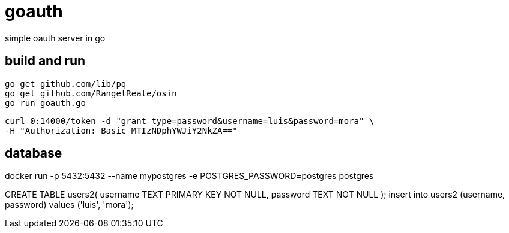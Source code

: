 = goauth

simple oauth server in go

== build and run

-----
go get github.com/lib/pq
go get github.com/RangelReale/osin
go run goauth.go
-----

-----
curl 0:14000/token -d "grant_type=password&username=luis&password=mora" \
-H "Authorization: Basic MTIzNDphYWJiY2NkZA=="
-----

== database

docker run -p 5432:5432 --name mypostgres -e POSTGRES_PASSWORD=postgres postgres

CREATE TABLE users2(
   username TEXT PRIMARY KEY NOT NULL,
   password TEXT NOT NULL
);
insert into users2 (username, password) values ('luis', 'mora');

